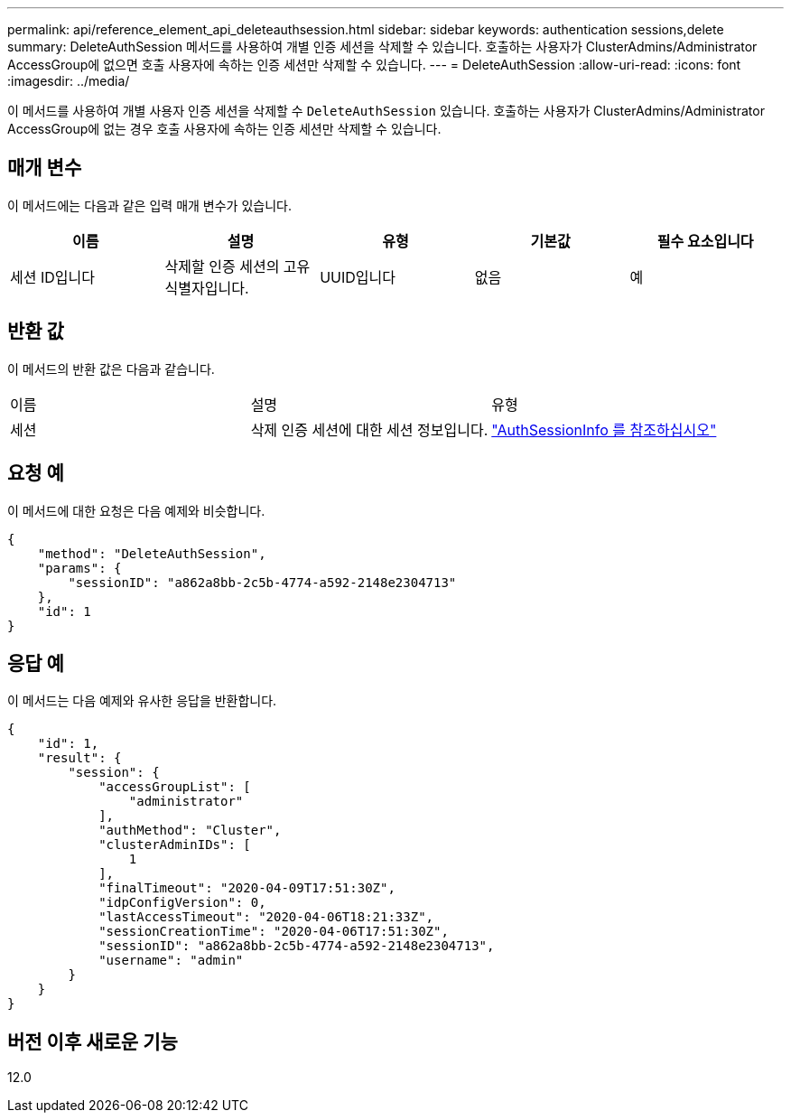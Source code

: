 ---
permalink: api/reference_element_api_deleteauthsession.html 
sidebar: sidebar 
keywords: authentication sessions,delete 
summary: DeleteAuthSession 메서드를 사용하여 개별 인증 세션을 삭제할 수 있습니다. 호출하는 사용자가 ClusterAdmins/Administrator AccessGroup에 없으면 호출 사용자에 속하는 인증 세션만 삭제할 수 있습니다. 
---
= DeleteAuthSession
:allow-uri-read: 
:icons: font
:imagesdir: ../media/


[role="lead"]
이 메서드를 사용하여 개별 사용자 인증 세션을 삭제할 수 `DeleteAuthSession` 있습니다. 호출하는 사용자가 ClusterAdmins/Administrator AccessGroup에 없는 경우 호출 사용자에 속하는 인증 세션만 삭제할 수 있습니다.



== 매개 변수

이 메서드에는 다음과 같은 입력 매개 변수가 있습니다.

|===
| 이름 | 설명 | 유형 | 기본값 | 필수 요소입니다 


 a| 
세션 ID입니다
 a| 
삭제할 인증 세션의 고유 식별자입니다.
 a| 
UUID입니다
 a| 
없음
 a| 
예

|===


== 반환 값

이 메서드의 반환 값은 다음과 같습니다.

|===


| 이름 | 설명 | 유형 


 a| 
세션
 a| 
삭제 인증 세션에 대한 세션 정보입니다.
 a| 
link:reference_element_api_authsessioninfo.html["AuthSessionInfo 를 참조하십시오"]

|===


== 요청 예

이 메서드에 대한 요청은 다음 예제와 비슷합니다.

[listing]
----
{
    "method": "DeleteAuthSession",
    "params": {
        "sessionID": "a862a8bb-2c5b-4774-a592-2148e2304713"
    },
    "id": 1
}
----


== 응답 예

이 메서드는 다음 예제와 유사한 응답을 반환합니다.

[listing]
----
{
    "id": 1,
    "result": {
        "session": {
            "accessGroupList": [
                "administrator"
            ],
            "authMethod": "Cluster",
            "clusterAdminIDs": [
                1
            ],
            "finalTimeout": "2020-04-09T17:51:30Z",
            "idpConfigVersion": 0,
            "lastAccessTimeout": "2020-04-06T18:21:33Z",
            "sessionCreationTime": "2020-04-06T17:51:30Z",
            "sessionID": "a862a8bb-2c5b-4774-a592-2148e2304713",
            "username": "admin"
        }
    }
}
----


== 버전 이후 새로운 기능

12.0
